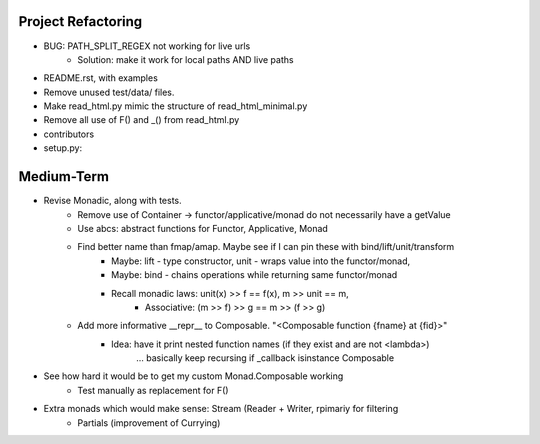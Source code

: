 
Project Refactoring
---------------------
- BUG: PATH_SPLIT_REGEX not working for live urls
    - Solution: make it work for local paths AND live paths
- README.rst, with examples
- Remove unused test/data/ files.
- Make read_html.py mimic the structure of read_html_minimal.py
- Remove all use of F() and _() from read_html.py
- contributors
- setup.py:

Medium-Term
-------------
- Revise Monadic, along with tests.
    - Remove use of Container -> functor/applicative/monad do not necessarily have a getValue
    - Use abcs: abstract functions for Functor, Applicative, Monad
    - Find better name than fmap/amap. Maybe see if I can pin these with bind/lift/unit/transform
        - Maybe: lift - type constructor, unit - wraps value into the functor/monad,
        - Maybe: bind - chains operations while returning same functor/monad
        - Recall monadic laws:   unit(x) >> f == f(x), m >> unit == m,
            - Associative: (m >> f) >> g == m >> (f >> g)
    - Add more informative __repr__ to Composable. "<Composable function {fname} at {fid}>"
        - Idea: have it print nested function names (if they exist and are not <lambda>)
            ... basically keep recursing if _callback isinstance Composable
- See how hard it would be to get my custom Monad.Composable working
    - Test manually as replacement for F()
- Extra monads which would make sense: Stream (Reader + Writer, rpimariy for filtering
    - Partials (improvement of Currying)
